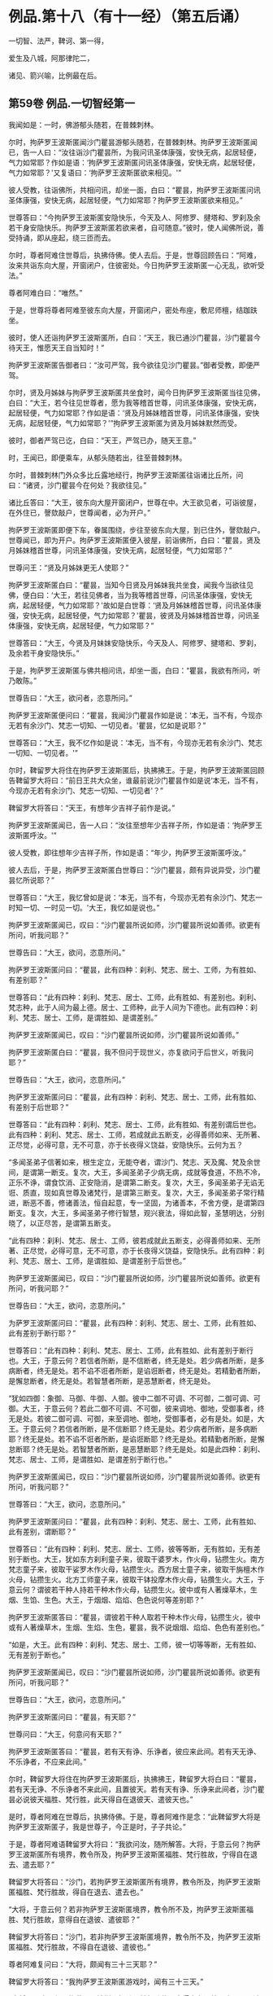 #+OPTIONS: toc:nil num:nil
*  例品.第十八（有十一经）（第五后诵）

一切智、法严，鞞诃、第一得，

爱生及八城，阿那律陀二，

诸见、箭兴喻，比例最在后。

#+TOC: headlines 2

**  第59卷 例品.一切智经第一
我闻如是：一时，佛游郁头随若，在普棘刺林。

尔时，拘萨罗王波斯匿闻沙门瞿昙游郁头随若，在普棘刺林。拘萨罗王波斯匿闻已，告一人曰：“汝往诣沙门瞿昙所，为我问讯圣体康强，安快无病，起居轻便，气力如常耶？作如是语：‘拘萨罗王波斯匿问讯圣体康强，安快无病，起居轻便，气力如常耶？'又复语曰：‘拘萨罗王波斯匿欲来相见。'”

彼人受教，往诣佛所，共相问讯，却坐一面，白曰：“瞿昙，拘萨罗王波斯匿问讯圣体康强，安快无病，起居轻便，气力如常耶？拘萨罗王波斯匿欲来相见。”

世尊答曰：“今拘萨罗王波斯匿安隐快乐，今天及人、阿修罗、揵塔和、罗刹及余若干身安隐快乐。拘萨罗王波斯匿若欲来者，自可随意。”彼时，使人闻佛所说，善受持诵，即从座起，绕三匝而去。

尔时，尊者阿难住世尊后，执拂侍佛。使人去后。于是，世尊回顾告曰：“阿难，汝来共诣东向大屋，开窗闭户，住彼密处。今日拘萨罗王波斯匿一心无乱，欲听受法。”

尊者阿难白曰：“唯然。”

于是，世尊将尊者阿难至彼东向大屋，开窗闭户，密处布座，敷尼师檀，结跏趺坐。

彼时，使人还诣拘萨罗王波斯匿所，白曰：“天王，我已通沙门瞿昙，沙门瞿昙今待天王，惟愿天王自当知时！”

拘萨罗王波斯匿告御者曰：“汝可严驾，我今欲往见沙门瞿昙。”御者受教，即便严驾。

尔时，贤及月姊妹与拘萨罗王波斯匿共坐食时，闻今日拘萨罗王波斯匿当往见佛，白曰：“大王，若今往见世尊者，愿为我等稽首世尊，问讯圣体康强，安快无病，起居轻便，气力如常耶？作如是语：‘贤及月姊妹稽首世尊，问讯圣体康强，安快无病，起居轻便，气力如常耶？'”拘萨罗王波斯匿为贤及月姊妹默然而受。

彼时，御者严驾已讫，白曰：“天王，严驾已办，随天王意。”

时，王闻已，即便乘车，从郁头随若出，往至普棘刺林。

尔时，普棘刺林门外众多比丘露地经行，拘萨罗王波斯匿往诣诸比丘所，问曰：“诸贤，沙门瞿昙今在何处？我欲往见。”

诸比丘答曰：“大王，彼东向大屋开窗闭户，世尊在中。大王欲见者，可诣彼屋，在外住已，謦欬敲户，世尊闻者，必为开户。”

拘萨罗王波斯匿即便下车，眷属围绕，步往至彼东向大屋，到已住外，謦欬敲户。世尊闻已，即为开户。拘萨罗王波斯匿便入彼屋，前诣佛所，白曰：“瞿昙，贤及月姊妹稽首世尊，问讯圣体康强，安快无病，起居轻便，气力如常耶？”

世尊问王：“贤及月姊妹更无人使耶？”

拘萨罗王波斯匿白曰：“瞿昙，当知今日贤及月姊妹我共坐食，闻我今当欲往见佛，便白曰：‘大王，若往见佛者，当为我等稽首世尊，问讯圣体康强，安快无病，起居轻便，气力如常耶？'故如是白世尊：‘贤及月姊妹稽首世尊，问讯圣体康强，安快无病，起居轻便，气力如常耶？'瞿昙，彼贤及月姊妹稽首世尊，问讯圣体康强，安快无病，起居轻便，气力如常耶？”

世尊答曰：“大王，今贤及月妹妹安隐快乐，今天及人、阿修罗、揵塔和、罗刹，及余若干身安隐快乐。”

于是，拘萨罗王波斯匿与佛共相问讯，却坐一面，白曰：“瞿昙，我欲有所问，听乃敢陈。”

世尊告曰：“大王，欲问者，恣意所问。”

拘萨罗王波斯匿便问曰：“瞿昙，我闻沙门瞿昙作如是说：‘本无，当不有，今现亦无若有余沙门、梵志一切知、一切见者。'瞿昙，忆如是说耶？”

世尊答曰：“大王，我不忆作如是说：‘本无，当不有，今现亦无若有余沙门、梵志一切知、一切见者。'”

尔时，鞞留罗大将住在拘萨罗王波斯匿后，执拂拂王。于是，拘萨罗王波斯匿回顾告鞞留罗大将曰：“前日王共大众坐，谁最前说沙门瞿昙作如是说‘本无，当不有，今现亦无若有余沙门、梵志一切知、一切见者'？”

鞞留罗大将答曰：“天王，有想年少吉祥子前作是说。”

拘萨罗王波斯匿闻已，告一人曰：“汝往至想年少吉祥子所，作如是语：‘拘萨罗王波斯匿呼汝。'”

彼人受教，即往想年少吉祥子所，作如是语：“年少，拘萨罗王波斯匿呼汝。”

彼人去后，于是，拘萨罗王波斯匿白世尊曰：“沙门瞿昙，颇有异说异受，沙门瞿昙忆所说耶？”

世尊答曰：“大王，我忆曾如是说：‘本无，当不有，今现亦无若有余沙门、梵志一时知一切、一时见一切。'大王，我忆如是说也。”

拘萨罗王波斯匿闻已，叹曰：“沙门瞿昙所说如师，沙门瞿昙所说如善师。欲更有所问，听我问耶？”

世尊告曰：“大王，欲问，恣意所问。”

拘萨罗王波斯匿问曰：“瞿昙，此有四种：刹利、梵志、居士、工师，为有胜如、有差别耶？”

世尊答曰：“此有四种：刹利、梵志、居士、工师，此有胜如、有差别也。刹利、梵志种，此于人间为最上德。居士、工师种，此于人间为下德也。此有四种：刹利、梵志、居士、工师，是谓胜如、是谓差别。”

拘萨罗王波斯匿闻已，叹曰：“沙门瞿昙所说如师，沙门瞿昙所说如善师。”

拘萨罗王波斯匿白曰：“瞿昙，我不但问于现世义，亦复欲问于后世义，听我问耶？”

世尊告曰：“大王，欲问，恣意所问。”

拘萨罗王波斯匿问曰：“瞿昙，此有四种：刹利、梵志、居士、工师，此有胜如、有差别于后世耶？”

世尊答曰：“此有四种：刹利、梵志、居士、工师，此有胜如、有差别谓后世也。此有四种：刹利、梵志、居士、工师，若成就此五断支，必得善师如来、无所著、正尽觉，必得可意，无不可意，亦于长夜得义饶益，安隐快乐。云何为五？

“多闻圣弟子信著如来，根生定立，无能夺者，谓沙门、梵志、天及魔、梵及余世间，是谓第一断支。复次，大王，多闻圣弟子少病无病，成就等食道，不热不冷，正乐不诤，谓食饮消、正安隐消，是谓第二断支。复次，大王，多闻圣弟子无谄无诳、质直，现如真世尊及诸梵行，是谓第三断支。复次，大王，多闻圣弟子常行精进，断恶不善，修诸善法，恒自起意，专一坚固，为诸善本，不舍方便，是谓第四断支。复次，大王，多闻圣弟子修行智慧，观兴衰法，得如此智，圣慧明达，分别晓了，以正尽苦，是谓第五断支。

“此有四种：刹利、梵志、居士、工师，彼若成就此五断支，必得善师如来、无所著、正尽觉，必得可意，无不可意，亦于长夜得义饶益，安隐快乐。此有四种：刹利、梵志、居士、工师，是谓胜如、是谓差别于后世也。”

拘萨罗王波斯匿闻已，叹曰：“沙门瞿昙所说如师，沙门瞿昙所说如善师。欲更有所问，听我问耶？”

世尊告曰：“大王，欲问，恣意所问。”

为萨罗王波斯匿问曰：“瞿昙，此有四种：刹利、梵志、居士、工师，此有胜如、此有差别于断行耶？”

世尊答曰：“此有四种：刹利、梵志、居士、工师，此有胜如、此有差别于断行也。大王，于意云何？若信者所断，是不信断者，终无是处。若少病者所断，是多病断者，终无是处。若不谄不诳者所断，是谄诳断者，终无是处。若精勤者所断，是懈怠断者，终无是处。若智慧者所断，是恶慧断者，终无是处。

“犹如四御：象御、马御、牛御、人御。彼中二御不可调、不可御，二御可调、可御。大王，于意云何？若此二御不可调、不可御，彼来调地、御地，受御事者，终无是处。若彼二御可调、可御，来至调地、御地，受御事者，必有是处。如是，大王。于意云何？若信者所断，是不信断耶？终无是处。若少病者所断，是多病断耶？终无是处。若不谄不诳者所断，是谄诳断耶？终无是处。若精勤者所断，是懈怠断耶？终无是处。若智慧者所断，是恶慧断耶？终无是处。如是此四种：刹利、梵志、居士、工师，是谓胜如、是谓差别于断行也。”

拘萨罗王波斯匿闻已，叹曰：“沙门瞿昙所说如师，沙门瞿昙所说如善师。欲更有所问，听我问耶？”

世尊答曰：“大王，欲问，恣意所问。”

拘萨罗王波斯匿问曰：“瞿昙，此有四种：刹利、梵志、居士、工师，此有胜如、此有差别，谓断耶？”

世尊答曰：“此有四种：刹利、梵志、居士、工师，彼等等断，无有胜如，无有差别于断也。大王，犹如东方刹利童子来，彼取干婆罗木，作火母，钻攒生火。南方梵志童子来，彼取干娑罗木作火母，钻攒生火。西方居士童子来，彼取干旃檀木作火母，钻攒生火。北方工师童子来，彼取干钵投摩木作火母，钻攢生火。大王，于意云何？谓彼若干种人持若干种木作火母，钻攒生火。彼中或有人著燥草木，生烟、生馅、生色。大王，于烟烟、焰焰、色色说何等差别耶？”

拘萨罗王波斯匿答曰：“瞿昙，谓彼若干种人取若干种木作火母，钻攒生火，彼中或有人著燥草木，生烟、生焰、生色，瞿昙，我不说烟烟、焰焰、色色有差别也。”

“如是，大王。此有四种：刹利、梵志、居士、工师，彼一切等等断，无有胜如、无有差别于断也。”

拘萨罗王波斯匿闻已，叹曰：“沙门瞿昙所说如师，沙门瞿昙所说如善师。欲更有所问，听我问耶？”

世尊告曰：“大王，欲问，恣意所问。”

拘萨罗王波斯匿问曰：“瞿昙，有天耶？”

世尊问曰：“大王，何意问有天耶？”

拘萨罗王波斯匿答曰：“瞿昙，若有天有诤、乐诤者，彼应来此间。若有天无诤、不乐诤者，不应来此间。”

尔时，鞞留罗大将住在拘萨罗王波斯匿后，执拂拂王，鞞留罗大将白曰：“瞿昙，若有天无诤、不乐诤者不来此间，且置彼天。若有天有诤、乐诤来此间者，沙门瞿昙必说彼天福胜、梵行胜，此天得自在退彼天、遣彼天也。”

是时，尊者阿难在世尊后，执拂侍佛。于是，尊者阿难作是念：“此鞞留罗大将是拘萨罗王波斯匿子，我是世尊子，今正是时，子子共论。”

于是，尊者阿难语鞞留罗大将曰：“我欲问汝，随所解答。大将，于意云何？拘萨罗王波斯匿所有境界，教令所及，拘萨罗王波斯匿福胜、梵行胜故，宁得自在退去、遣去耶？”

鞞留罗大将答曰：“沙门，若拘萨罗王波斯匿所有境界，教令所及，拘萨罗王波斯匿福胜、梵行胜故，得自在退去、遣去也。”

“大将，于意云何？若非拘萨罗王波斯匿境界，教令所不及，拘萨罗王波斯匿福胜、梵行胜故，意得自在退彼、遣彼耶？”

鞞留罗大将答曰：“沙门，若非拘萨罗王波斯匿境界，教令所不及，拘萨罗王波斯匿福胜、梵行胜故，不得自在退彼、遣彼也。”

尊者阿难复问曰：“大将，颇闻有三十三天耶？”

鞞留罗大将答曰：“我拘萨罗王波斯匿游戏时，闻有三十三天。”

“大将，于意云何？拘萨罗王波斯匿福胜、梵行胜故，宁得自在退彼三十三天，遣彼三十三天耶？”

鞞留罗大将答曰：“沙门，拘萨罗王波斯匿尚不能得见三十三天，况复退遣耶？退遣彼三十三天者，终无是处。”

“如是，大将，若有天无诤、不乐诤不来此间者，此天福胜、梵行胜。若有此天诤、乐诤来此间者，此天于彼天尚不能得见，况复退遣耶？若退遣彼者，终无是处。”

于是，拘萨罗王波斯匿问曰：“瞿昙，此沙门名何等耶？”

世尊答曰：“大王，此比丘名阿难，是我侍者。”

拘萨罗王波斯匿闻已，叹曰：“阿难所说如师，阿难所说如善师。欲更有所问，听我问耶？”

世尊告曰：“大王，欲问，恣意所问。”

拘萨罗王波斯匿问曰：“瞿昙，颇有梵耶？”

世尊问曰：“大王，何意问有梵耶？大王，若我施设有梵，彼梵清净。”

世尊与拘萨罗王波斯匿于其中间论此事时，彼使人将想年少吉祥子来还，诣拘萨罗王波斯匿所，白曰：“天王，想年少吉祥子已来在此。”

拘萨罗王波斯匿闻已，问想年少吉祥子曰：“前日王共大众会坐，谁最前说沙门瞿昙如是说‘本无，当不有，今现亦无若有余沙门、梵志一切知、一切见'耶？”

想年少吉祥子答曰：“天王，鞞留罗大将前说也。”

鞞留罗大将闻已，白曰：“天王，此想年少吉祥子前说也。”

如是彼二人更互共诤此论，于其中间彼御者即便严驾，至拘萨罗王波斯匿所，白曰：“天王，严驾已至，天王当知时。”

拘萨罗王波斯匿闻已，白世尊曰：“我问瞿昙一切知事，沙门瞿昙答我一切知事。我问沙门瞿昙四种清净，沙门瞿昙答我四种清净。我问沙门瞿昙所得，沙门瞿昙答我所得。我问沙门瞿昙有梵，沙门瞿昙答我有梵。若我更问余事者，沙门瞿昙必答我余事。瞿昙，我今多事，欲还请辞。”

世尊答曰：“大王，自当知时。”

拘萨罗王波斯匿闻世尊所说，善受持诵，即从座起，绕世尊三匝而去。

佛说如是，拘萨罗王波斯匿、尊者阿难及一切大众闻佛所说，欢喜奉行。

--------------

** 第59卷 例品.法庄严经第二

我闻如是：一时，佛游释中，在释家都邑，名弥娄离。

尔时，拘萨罗王波斯匿与长作共俱有所为故，出诣邑名城。拘萨罗王波斯匿至彼园观，见诸树下寂无音声，远离，无恶，无有人民，随顺宴坐，见已，忆念世尊。拘萨罗王波斯匿告曰：“长作，今此树下寂无音声，远离，无恶，无有人民，随顺宴坐，此处我数往见佛。长作，世尊今在何处？我欲往见。”

长作答曰：“天王，我闻世尊游释中，在释家都邑，名弥娄离。”

拘萨罗王波斯匿复问曰：“长作，释家都邑名弥娄离，去此几许？”

长作答曰：“天王，去此三拘娄舍。”

拘萨罗王波斯匿告曰：“长作，可敕严驾，我欲诣佛。”

长作受教，即敕严驾，白曰：“天王，严驾已讫，随天王意。”拘萨罗王波斯匿即升乘出城外，往至释家都邑，名弥娄离。

尔时，弥娄离门外众多比丘露地经行，拘萨罗王波斯匿往诣诸比丘所，问曰：“诸尊，世尊今在何处昼行？”

众多比丘答曰：“大王，彼东向大屋，开窗闭户，世尊今在彼中昼行。大王，欲见便往诣彼，到已住外，謦欬敲户。世尊闻者，必为开户。”

拘萨罗王波斯匿即便下车。若有王刹利顶来而得入处，教令大地，有五仪饰：剑、盖、华鬘及珠柄拂、严饰之屣。彼尽脱已，授与长作。长作念曰：“天王今者必当独入，我等应共住此待耳！”

于是，拘萨罗王波斯匿眷属围绕，步往至彼东向大屋，到已住外，譬欬敲户。世尊闻已，即为开户。拘萨罗王波斯匿便入彼屋，前至佛所，稽首礼足，再三自称姓名：“我是拘萨罗王波斯匿，我是拘萨罗王波斯匿。”

世尊答曰：“如是，大王，汝是拘萨罗王波斯匿，汝是拘萨罗王波斯匿。”拘萨罗王波斯匿再三自称姓名已，稽首佛足，却坐一面。

世尊问曰：“大王，见我有何等义，而自下意稽首礼足，供养承事耶？”

拘萨罗王波斯匿答曰：“世尊，我于佛而有法静，因此故，我作是念：‘如来、无所著、正尽觉所说法善，世尊弟子众善趣向也。'世尊，我坐都坐时，见母共子诤，子共母诤，父子、兄弟、姊妹、亲属展转共诤。彼斗诤时，母说子恶，子说母恶，父子、兄弟、姊妹、亲属更相说恶，况复他人！我见世尊弟子诸比丘众从世尊行梵行，或有比丘少多起诤，舍戒罢道，不说佛恶，不说诸法恶，不说众恶，但自责数：‘我为恶，我为无德。所以者何？以我不能从世尊自尽形寿修行梵行。'是谓我于佛而有法静，因此故，我作是念：‘如来、无所著、正尽觉所说法善，世尊弟子众善趣向也。'

“复次，世尊，我见一沙门梵志，或九月或十月，少多学行梵行，舍随本服，复为欲所染，染欲著欲，为欲所缚，骄傲受入，不见灾患，不见出要而乐行欲。世尊，我见世尊弟子诸比丘众自尽形寿修行梵行，乃至亿数，我于此外，不见如是清净梵行如世尊家。是谓我于佛而有法静，因此故，我作是念：‘如来、无所著、正尽觉所说法善，世尊弟子众善趣向也。'

“复次，世尊，我见一沙门梵志羸瘦憔悴，形色极恶，身生白疱，人不喜见。我作是念：‘此诸尊何以羸瘦憔悴，形色极恶，身生白疱，人不喜见？此诸尊必不乐行梵行，或身有患，或屏处作恶，以是故诸尊羸瘦憔悴，形色极恶，身生白疱，人不喜见。'我往问彼：‘诸尊何故羸瘦憔悴，形色极恶，身生白疱，人不喜见？诸尊不乐行梵行耶？为身有患耶？为屏处作恶耶？是故诸尊羸瘦憔悴，形色极恶，身生白疱，人不喜见。'彼答我曰：‘大王，是白病。大王，是白病。'

“世尊，我见世尊弟子诸比丘众乐行端正，面色悦泽，形体净洁，无为无求，护他妻食如鹿，自尽形寿修行梵行。我见已，作是念：‘此诸尊何故乐行端正，面色悦泽，形体净洁，无为无求，护他妻食如鹿，自尽形寿修行梵行？此诸尊或得离欲，或得增上心，现法乐居，易不难得，是故此诸尊乐行端正，面色悦泽，形体净洁，无为无求，护他妻食如鹿，自尽形寿修行梵行。若行欲乐行端正者，我应乐行端正。何以故？我得五欲功德，易不难得。若此诸尊得离欲，得增上心，于现法乐居，易不难得，是故此诸尊乐行端正，面色悦泽，形体净洁，无为无求，护他妻食如鹿，自尽形寿修行梵行。'是谓我于佛而有法静，因此故，我作是念：‘如来、无所著、正尽觉所说法善，世尊弟子众善趣向也。'

“复次，世尊，我见一沙门梵志聪明智慧，自称聪明智慧，博闻决定，谙识诸经，制伏强敌，谈论觉了，名德流布，一切世间无不闻知，所游至处坏诸见宗，辄自立论，而作是说：‘我等往至沙门瞿昙所，问如是如是事。若能答者，当难诘彼；若不能答，亦难诘已，舍之而去。'彼闻世尊游某村邑，往至佛所，尚不敢问于世尊事，况复欲难诘耶？是谓我于佛而有法静，因此故，我作是念：‘如来、无所著、正尽觉所说法善，世尊弟子众善趣向也。'

“复次，世尊，我见一沙门梵志聪明智慧，自称聪明智慧，博闻决定，谙识诸经，制伏强敌，谈论觉了，名德流布，一切世间无不闻知，所游至处坏诸见宗，辄自立论，而作是说：‘我等往至沙门瞿昙所，问如是如是事。若能答者，当难诘彼；若不能答，亦难诘已，舍之而去。'彼闻世尊游某村邑，往至佛所，问世尊事，世尊为答。彼闻答已，便得欢喜，稽首佛足，绕三匝而去。是谓我于佛而有法静，因此故，我作是念：‘如来、无所著、正尽觉所说法善，世尊弟子众善趣向也。'

“复次，世尊，我见一沙门梵志聪明智慧，自称聪明智慧，博闻决定，谙识诸经，制伏强敌，谈论觉了，名德流布，一切世间无不闻知，所游至处坏诸见宗，辄自立论，而作是说：‘我等往至沙门瞿昙所，问如是如是事。若能答者，当难诘彼；苦不能答，亦难诘已，舍之而去。'彼闻世尊游某村邑，往至佛所，问世尊事，世尊为答。彼闻答已，便得欢喜，即自归佛、法及比丘众，世尊受彼为优婆塞，终身自归，乃至命尽。是谓我于佛而有法静，因此故，我作是念：‘如来、无所著、正尽觉所说法善，世尊弟子众善趣向也。'

“复次，世尊，我见一沙门梵志聪明智慧，自称聪明智慧，博闻决定，谙识诸经，制伏强敌，谈论觉了，名德流布，一切世间无不闻知，所游至处坏诸见宗，辄自立论，而作是说：‘我等往至沙门瞿昙所，问如是如是事。若能答者，当难诘彼；若不能答，亦难诘已，舍之而去。'彼闻世尊游某村邑，往至佛所，问世尊事，世尊为答。彼闻答已，便得欢喜，即从世尊求出家学，而受具足，得比丘法。佛便度彼而授具足，得比丘法。

“若彼诸尊出家学道而受具足，得比丘法已，独住远离，心无放逸，修行精勤。彼独住远离，心无放逸，修行精勤已，若族姓子所为，剃除须发，著袈娑衣，至信、舍家、无家、学道者，唯无上梵行讫，于现法中自知、自觉、自作证成就游：生已尽，梵行已立，所作已办，不更受有，知如真。若彼诸尊知法已，乃至得阿罗诃。得阿罗诃已，便作是念：‘诸贤，我本几了几失。所以者何？我本非沙门称沙门，非梵行称梵行，非阿罗诃称阿罗诃；我等今是沙门，是梵行，是阿罗诃。'是谓我于佛而有法静，因此故，我作是念：‘如来、无所著、正尽觉所说法善，世尊弟子众善趣向也。'

“复次，世尊，我自若居国，无过者令杀，有过者令杀，然在都坐，我故不得作如是说：‘卿等并住，无人问卿事，人问我事；卿等不能断此事，我能断此事。'于其中间竞论余事，不待前论讫。我数见世尊大众围绕说法，彼中一人鼾眠作声，有人语彼：‘君莫鼾眠作声！君不用闻世尊说法如甘露耶？'彼人闻已，即便默然。我作是念：‘如来、无所著、正尽觉、众调御士，甚奇！甚特！所以者何？以无刀杖，皆自如法，安隐快乐。'是谓我于佛而有法静，因此故，我作是念：‘如来、无所著、正尽觉所说法善，世尊弟子众善趣向也。'

“复次，世尊，我于仙余及宿旧二臣出钱财赐，亦常称誉，彼命由我，然不能令彼仙余及宿旧二臣下意恭敬、尊重、供养、奉事于我，如为世尊下意恭敬、尊重、供养、奉事也。是谓我于佛而有法静，因此故，我作是念：‘如来、无所著、正尽觉所说法善，世尊弟子众善趣向也。'

“复次，世尊，我昔出征，宿一小屋中，欲试仙余、宿旧二臣，知彼头向何处眠耶？为向我？为向世尊？于是，仙余、宿旧二臣则于初夜结跏趺坐，默然宴坐，至中夜闻世尊在某方处，便以头向彼，以足向我。我见已，作是念：‘此仙余及宿旧二臣不在现胜事，是故彼不下意恭敬、尊重、供养、奉事于我，如为世尊下意恭敬、尊重、供养、奉事也。'是谓我于佛而有法静，因此故，我作是念：‘如来、无所著、正尽觉所说法善，世尊弟子众善趣向也。'

“复次，世尊，我亦国王，世尊亦法王；我亦刹利，世尊亦刹利；我亦拘萨罗，世尊亦拘萨罗；我年八十，世尊亦八十。世尊以此事故，我堪耐为世尊尽形寿，下意恭敬、尊重、供养、奉事。世尊，我今多事，欲还请辞。”

世尊告曰：“大王，自当知时。”于是，拘萨罗王波斯匿闻佛所说，善受持诵，即从座起，稽首佛足，绕三匝而去。

尔时，尊者阿难住世尊后，执拂侍佛。于是，世尊回顾告曰：“阿难，若有比丘依弥娄离林住者，令彼一切集在讲堂。”

于是，尊者阿难受佛教已，若诸此丘依弥娄离林住者，令彼一切集在讲堂。还诣佛所，白曰：“世尊，若有比丘依弥娄离林住者，彼一切已集讲堂，惟愿世尊自当知时！”

于是，世尊将尊者阿难往至讲堂比丘众前，敷座而坐，告曰：“比丘，今拘萨罗王波斯匿在我前说此法庄严经已，即从座起，稽首我足，饶三匝而去。比丘，汝等当受持此法庄严经，善诵善习。所以者何？比丘，此法庄严经，如义如法，为梵行本，趣智趣觉，趣至涅槃。若族姓子至信、舍家、无家、学道者，亦当受持，当诵当习此法庄严经。”

佛说如是，彼诸比丘闻佛所说，欢喜奉行。

--------------

** 第59卷 例品.鞞诃提经第三

我闻如是：一时，佛游舍卫国，在胜林给孤独园。

尔时，尊者阿难住舍卫国，于东园鹿子母堂为小事故，彼时尊者阿难将一比丘从舍卫出，往至东园鹿子母堂。所为事讫，将彼比丘还，往至胜林给孤独园。

尔时，拘萨罗王波斯匿乘一奔陀利象，与尸利阿荼大臣俱出舍卫国。尊者阿难遥见拘萨罗王波斯匿来已，问伴比丘：“彼是拘萨罗王波斯匿耶？”

答日：“是也。”

尊者阿难便下道避至一树下。

拘萨罗王波斯匿遥见尊者阿难在于树间，问曰：“尸利阿荼，彼是沙门阿难耶？”

尸利阿荼答曰：“是也。”

拘萨罗王波斯匿告尸利阿荼大臣曰：“汝御此象，令至沙门阿难所。”尸利阿荼受王教已，即御此象，令至尊者阿难所。

于是，拘萨罗王波斯匿问曰：“阿难，从何处来？欲至何处？”

尊者阿难答曰：“大王，我从东园鹿子母堂来，欲至胜林给孤独园。”

拘萨罗王波斯匿语曰：“阿难，若于胜林无急事者，可共往至阿夷罗婆提河。”为慈悯故，尊者阿难为拘萨罗王波斯匿默然而受。

于是，拘萨罗王波斯匿令尊者阿难在前，共至阿夷罗婆提河；到已下乘，取彼象鞯，四叠敷地，请尊者阿难：“阿难，可坐此座。”

尊者阿难答曰：“止！止！大王，但心静足。”

拘萨罗王波斯匿再三请尊者阿难：“阿难，可坐此座。”

尊者阿难亦再三语：“止！止！大王，但心静足，我自有尼师檀，我今当坐。”于是，尊者阿难敷尼师檀，结跏趺坐。

拘萨罗王波斯匿与尊者阿难共相问讯，却坐一面，语曰：“阿难，欲有所问，听我问耶？”

尊者阿难答曰：“大王，欲问便问，我闻已当思。”

拘萨罗王波斯匿问曰：“阿难，如来颇行如是身行，谓此身行为沙门、梵志所憎恶耶？”

尊者阿难答曰：“大王，如来不行如是身行，谓此身行为沙门、梵志聪明智慧及余世间所憎恶也。”

拘萨罗王波斯匿闻已，叹曰：“善哉！善哉！阿难，我所不及。若聪明智慧及余世间者，而阿难及之。阿难，若有不善相悉而毁訾称誉者，我等不见彼真实也。阿难，若有善相悉而毁訾称誉者，我见彼真实也。阿难，如来颇行如是身行，谓此身行为沙门、梵志聪明智慧及余世间所憎恶耶？”

尊者阿难答曰：“大王，如来终不行如是身行，谓此身行为沙门、梵志聪明智慧及余世间所憎恶也。”

拘萨罗王波斯匿问曰：“阿难，云何为身行耶？”

尊者阿难答曰：“大王，不善身行也。”

拘萨罗王波斯匿问曰：“阿难，云何不善身行耶？”

尊者阿难答曰：“大王，谓身行有罪。”

拘萨罗王波斯匿问曰：“阿难，云何身行有罪耶？”

尊者阿难答曰：“大王，谓行身行，智者所憎恶。”

拘萨罗王波斯匿问曰：“阿难，云何智者所憎恶耶？”

尊者阿难答曰：“大王，谓行身行，自害、害彼、俱害，灭智慧、恶相助，不得涅槃，不趣智，不趣觉，不趣涅槃。彼可行法不知如真，不可行法亦不知如真。可行法不知如真，不可行法亦不知如真已，可受法不知如真，不可受法亦不知如真。可受法不知如真，不可受法亦不知如真已，可断法不知如真，不可断法亦不知如真。可断法不知如真，不可断法亦不知如真已，可成就法不知如真，不可成就法亦不知如真。可成就法不知如真，不可成就法亦不知如真已，可行法便不行，不可行法而行。可行法便不行，不可行法而行已，可受法便不受，不可受法而受。可受法便不受，不可受法而受已，可断法便不断，不可断法而断。可断法便不断，不可断法而断已，可成就法便不成就，不可成就法而成就。可成就法便不成就，不可成就法而成就已，不善法转增，善法转减，是故如来终不行此法。”

拘萨罗王波斯匿问曰：“阿难，如来何故终不行此法耶？”

尊者阿难答曰：“大王，离欲、欲已尽，离恚、恚已尽，离痴、痴已尽，如来断一切不善之法，成就一切善法。教师、妙师、善顺师，将御、顺御，善语、妙语、善顺语，是故如来终不行此法。”

拘萨罗王波斯匿叹曰：“善哉！善哉！阿难，如来不可行法终不行。所以者何？以如来、无所著、正尽觉故。阿难，汝彼师弟子，学道欲得无上安隐涅槃，汝尚不行此法，况复如来行此法耶？”

拘萨罗王波斯匿问曰：“阿难，如来颇行如是身行，谓此身行不为沙门、梵志聪明智慧及余世间所憎恶耶？”

尊者阿难答曰：“大王，如来必行如是身行，谓此身行不为沙门、梵志聪明智慧及余世间所憎恶也。”

拘萨罗王波斯匿问曰：“阿难，云何为身行耶？”

尊者阿难答曰：“大王，谓善身行也。”

拘萨罗王波斯匿问曰：“阿难，云何善身行耶？”

尊者阿难答曰：“大王，谓身行无罪。”

拘萨罗王波斯匿问曰：“阿难，云何身行无罪耶？”

尊者阿难答曰：“大王，谓行身行，智者所不憎恶。”

拘萨罗王波斯匿问曰：“阿难，云何智者所不憎恶？”

尊者阿难答曰：“大王，谓行身行，不自害、不害彼、不俱害，觉慧、不恶相助，得涅槃，趣智趣觉，趣至涅槃。彼可行法知如真，不可行法亦知如真。可行法知如真，不可行法亦知如真已，可受法知如真，不可受法亦知如真。可受法知如真，不可受法亦知如真已，可断法知如真，不可断法亦知如真。可断法知如真，不可断法亦知如真已，可成就法知如真，不可成就法亦知如真。可成就法知如真，不可成就法亦知如真已，可行法而行，不可行法便不行。可行法而行，不可行法便不行已，可受法而受，不可受法便不受。可受法而受，不可受法便不受已，可断法而断，不可断法便不断。可断法而断，不可断法便不断已，可成就法而成就，不可成就法便不成就。可成就法而成就，不可成就法便不成就已，不善法转减，善法转增，是故如来必行此法。”

拘萨罗王波斯匿问曰：“阿难，如来何故必行此法耶？”

尊者阿难答曰：“大王，离欲、欲已尽，离恚、恚已尽，离痴、痴已尽，如来成就一切善法，断一切不善之法。教师、妙师、善顺师，将御、顺御，善语、妙语、善顺语，是故如来必行此法。”

拘萨罗王波斯匿叹曰：“善哉！善哉！阿难，如来可行法必行。所以者何？以如来、无所著、正尽觉故。阿难，汝彼师弟子，学道欲得无上安隐涅槃，汝尚行此法，况复如来不行此法耶？阿难善说，我今欢喜。阿难快说，我极欢喜。若村输租阿难法应受者，我村输租为法布施。阿难，若象、马、牛、羊阿难法应受者，我象、马、牛、羊为法布施。阿难，若妇女及童女阿难法应受者，我妇女及童女为法布施。阿难，若生色宝阿难法应受者，我生色宝为法布施。阿难，如此之事阿难皆不应受。我拘萨罗家有一衣，名鞞诃提，彼第一，王以伞柄孔中盛送来为信。阿难，若拘萨罗家有劫贝诸衣者，此鞞诃提于诸衣中最为第一。所以者何？此鞞诃提衣长十六肘，广八肘，我此鞞诃提衣，今为法故布施阿难。阿难，当作三衣，持令彼拘萨罗家长夜增益得福。”

尊者阿难答曰：“止！止！大王，但心静足，自有三衣，谓我所受。”

拘萨罗王波斯匿白曰：“阿难，听我说喻，慧者闻喻则解其义。犹如大雨时，此阿夷罗婆提河水满，两岸溢则流出，阿难见耶？”

尊者阿难答曰：“见也。”

拘萨罗王波斯匿白曰：“如是，阿难，若有三衣，当与比丘、比丘尼，渐学舍罗、舍罗磨尼离。阿难，以此鞞诃提作三衣受持，令彼拘萨罗家长夜得增益福。”尊者阿难为拘萨罗王波斯匿默然而受。

于是，拘萨罗王波斯匿知尊者阿难默然受已，鞞诃提衣为法布施尊者阿难，即从座起，绕三匝而去。

去后不久，尊者阿难持鞞诃提衣往诣佛所，稽首佛足，却住一面，白曰：“世尊，此鞞诃提衣，今日拘萨罗王波斯匿为法布施我，愿世尊以两足著鞞诃提衣上，令拘萨罗家长夜得增益福。”

于是，世尊以两足著鞞诃提衣上，告曰：“阿难，若汝与拘萨罗王波斯匿所共论者，今悉向我而广说之。”

于是，尊者阿难与拘萨罗王波斯匿所共论者，尽向佛说，叉手白曰：“我如是说，不诬谤世尊耶？真说如法，说法次法，不于如法有过失耶？”

世尊答曰：“汝如是说，不诬谤我，真说如法，说法次法，亦不于如法有过失也。阿难，若拘萨罗王波斯匿以此义、以此句、以此文来问我者，我亦为拘萨罗王波斯匿以此义、以此句、以此文答彼也。阿难，此义如汝所说，汝当如是受持。所以者何？此说即是其义。”

佛说如是，尊者阿难及诸比丘闻佛所说，欢喜奉行。

--------------

** 第59卷 例品.第一得经第四

我闻如是：一时，佛游舍卫国，在胜林给孤独园。

尔时，世尊告诸比丘：“若拘萨罗王波斯匿所有境界，教令所及，彼中拘萨罗王波斯匿最为第一。拘萨罗王波斯匿者，变易有异，多闻圣弟子如是观则厌彼，厌彼已，尚不欲第一，况复下贱？所谓日月境界，光明所照，所照诸方，谓千世界，此千世界，有千日、千月、千弗于逮洲、千阎浮洲、千拘陀尼洲、千郁单越洲、千须弥山、千四大王天、千四天王子、千三十三天、千释天因陀罗、千焰摩天、千须焰摩天子，千兜率哆天、千兜率哆天子，千化乐天、千善化乐天子，千他化乐天、千自在天子，千梵世界及千别梵。彼中有一梵大梵，富佑作化尊，造众生父，已有当有。彼大梵者，变易有异，多闻圣弟子如是观则厌彼，厌彼已，尚不欲第一，况复下贱？后时此世败坏，此世败坏时，众生生晃昱天中。彼中有色乘意生，具足一切，支节不减，诸根不坏，以喜为食，形色清净，自身光照，飞乘虚空，住彼久远。晃昱天者，变易有异，多闻圣弟子如是观则厌彼，厌彼已，尚不欲第一，况复下贱？

“复次，有四想，有比丘想小、想大、想无量、想无所有。众生如是乐想意解者，变易有异，多闻圣弟子如是观则厌彼，厌彼已，尚不欲第一，况复下贱？

“复次，有八除处。云何为八？比丘，内有色想，外观色，少善色恶色，彼色除已知、除已见，作如是想，是谓第一除处。

“复次，比丘，内有色想，外观色，无量善色恶色，彼色除已知、除已见，作如是想，是谓第二除处。复次，比丘，内无色想，外观色，少善色恶色，彼色除已知、除已见，作如是想，是谓第三除处。

“复次，比丘，内无色想，外观色，无量善色恶色，彼色除已知、除已见，作如是想，是谓第四除处。

“复次，比丘，内无色想，外观色，青青色，青见青光，犹如青水华，青青色，青见青光；犹如成就波罗柰衣，熟捣磨碾，光色悦泽，青青色，青见青光。如是，比丘，内无色想，外观色，青青色，青见青光，无量无量，净意润意，乐不憎恶，彼色除已知、除已见、作如是想，是谓第五除处。

“复次、比丘，内无色想，外观色，黄黄色，黄见黄光，犹如频头歌罗华，黄黄色，黄见黄光；犹如成就波罗柰衣，熟捣磨碾，光色悦泽，黄黄色，黄见黄光。如是，比丘，内无色想，外观色，黄黄色，黄见黄光，无量无量，净意润意，乐不憎恶，彼色除已知、除已见，作如是想，是谓第六除处。

“复次，比丘，内无色想，外观色，赤赤色，赤见赤光，犹如加尼歌罗华，赤赤色，赤见赤光；犹如成就波罗柰衣，熟捣磨碾，光色悦泽，赤赤色，赤见赤光，如是，比丘，内无色想，外观色，赤赤色，赤见赤光，无量无量，净意润意，乐不憎恶，彼色除已知、除已见，作如是想，是谓第七除处。

“复次，比丘，内无色想，外观色，白白色，白见白光，犹如太白白色，白见白光；犹如成就波罗柰衣，熟捣磨碾，光色悦泽，白白色，白见白光。如是，比丘，内无色想，外观色，白白色，白见白光，无量无量，净意润意，乐不憎恶，彼色除已知、除已见，作如是想，是谓第八除处。众生如是乐除处意解者，变易有异，多闻圣弟子如是观则厌彼，厌彼已，尚不欲第一，况复下贱？

“复次，有十一切处。云何为十？有比丘无量地处修一，思惟上下诸方不二；无量水处，无量火处，无量风处，无量青处，无量黄处，无量赤处，无量白处，无量空处，无量识处第十修一，思惟上下诸方不二。众生如是乐一切处意解者，变易有异，多闻圣弟子如是观则厌彼，厌彼已，尚不欲第一，况复下贱？是谓第一清净说，施设最第一，谓我无、我不有，及为彼证故，施设于道；是谓第一外依见处、最依见处，谓度一切色想乃至得非有想非无想处成就游；是谓于现法中第一求趣至涅槃，于现法中最施设涅槃，谓六更乐处生、灭、味、离、慧见如真，及为彼证故，施设于道。

“复次，有四断。云何为四？有断乐迟，有断乐速，有断苦迟，有断苦速。于中若有断乐迟者，是乐迟故，说下贱。于中若有断乐速者，此断乐速故，此断亦说下贱。于中若有断苦迟者，此断苦迟故，此断亦说下贱。于中若有断苦速者，此断苦速故，此断非广布、不流布，乃至天人亦不称广布。我断广布流布，乃至天人亦称广布。云何我断广布流布，乃至天人亦称广布？谓八支正道，正见乃至正定为八，是谓我断广布流布，乃至天人亦称广布。我如是，诸沙门、梵志虛伪妄言，不善不真，实诬谤于我：‘彼实有众生施设断坏，沙门瞿昙无所施設。'彼实有众生施设断坏，若此无我不如是说。彼如来于现法中断知一切，得息、止、灭、涅槃。”

佛说如是，彼诸比丘闻佛所说，欢喜奉行。

--------------

** 第60卷 例品.爱生经第五

我闻如是：一时，佛游舍卫国，在胜林给孤独园。

尔时，有一梵志，唯有一儿，心极爱念，忍意温润，视之无厌，忽便命终。命终之后，梵志愁忧，不能饮食，不著衣裳，亦不涂香，但至冢哭，忆儿卧处。于是，梵志周遍彷徉，往诣佛所，共相问讯，却坐一面。

世尊问曰：“梵志，今汝诸根不似自心住耶？”

梵志答曰：“今我诸根何由当得自心住耶？所以者何？唯有一儿，心极爱念，忍意温润，视之无厌，忽便命终。彼命终已，我便愁忧，不能饮食，不著衣裳，亦不涂香，但至冢哭，忆儿卧处。”

世尊告曰：“如是，梵志。如是，梵志。若爱生时，便生愁戚、啼哭、忧苦、烦惋、懊恼。”

梵志语曰：“瞿昙，何言若爱生时，便生愁戚、啼哭、忧苦、烦惋、懊恼耶？瞿昙，当知若爱生时，生喜心乐。”

世尊如是至再三告曰：“如是，梵志。如是，梵志。若爱生时，便生愁戚、啼哭、忧苦、烦惋、懊恼。”

梵志亦至再三语曰：“瞿昙，何言若爱生时，便生愁戚、啼哭、忧苦、烦惋、懊恼耶？瞿昙，当知若爱生时，生喜心乐。”

时，彼梵志闻佛所说，不说言是，但说非已，即从座起，奋头而去。

尔时，胜林于其门前有众多市郭儿而共博戏。梵志遥见已，便作是念：“世中若有聪明智慧者，无过博戏人。我今宁可往彼，若与瞿昙所共论者，尽向彼说。”于是，梵志往至众多市郭儿共博戏所，若与世尊所共论者，尽向彼说。

众多市郭博戏儿闻已，语曰：“梵志，何言若爱生时，便生愁戚、啼哭、忧苦、烦惋、懊恼耶？梵志，当知若爱生时，生喜心乐。”

梵志闻已，便作是念：“博戏儿所说，正与我同。”颔头而去。

于是，此论展转广布，乃入王宫。拘萨罗王波斯匿闻沙门瞿昙作如是说：“若爱生时，便生愁戚、啼哭、忧苦、烦惋、懊恼。”语末利皇后曰：“我闻瞿昙作如是说：‘若爱生时，便生愁戚、啼哭、忧苦、烦惋、懊恼。'”

末利皇后闻已，白曰：“如是，大王。如是，大王，若爱生时，便生愁戚、啼哭、忧苦、烦惋、懊恼。”

拘萨罗王波斯匿语末利皇后曰：“闻师宗说，弟子必同。沙门瞿昙是汝师，故作如是说，汝是彼弟子，故作如是说：‘若爱生时，便生愁戚、啼哭、忧苦、烦惋、懊恼。'”

末利皇后白曰：“大王，若不信者，可自往问，亦可遣使。”

于是，拘萨罗王波斯匿即告那利鸯伽梵志曰：“汝往沙门瞿昙所，为我问讯沙门瞿昙圣体康强，安快无病，起居轻便，气力如常耶？作如是语：‘拘萨罗王波斯匿问讯圣体康强，安快无病，起居轻便，气力如常耶？沙门瞿昙实如是说：“若爱生时，便生愁戚、啼哭、忧苦、烦惋、懊恼”耶？'那利鸯伽，若沙门瞿昙有所说者，汝当善受持诵。所以者何？如是之人，终不妄言。”

那利鸯伽梵志受王教已，即诣佛所，共相问讯，却坐一面，白曰：“瞿昙，拘萨罗王波斯匿问讯圣体康强，安快无病，起居轻便，气力如常耶？沙门瞿昙实如是说：‘若爱生时，便生愁戚、啼哭、忧苦、烦惋、懊恼'耶？”

世尊告曰：“那利鸯伽，我今问汝，随所解答。那利鸯伽，于意云何？若使有人，母命终者，彼人发狂，心大错乱，脱衣裸形，随路遍走，作如是说：‘诸贤，见我母耶？诸贤，见我母耶？'那利鸯伽，以此事故可知，若爱生时，便生愁戚、啼哭、忧苦、烦惋、懊恼。如是父、兄、姊、妹也，儿妇命终，彼人发狂，心大错乱，脱衣裸形，随路遍走，作如是说：‘诸贤，见我儿妇耶？诸贤，见我儿妇耶？'那利鸯伽，以此事故可知，若爱生时，便生愁戚、啼哭、忧苦、烦惋、懊恼。那利鸯伽，昔有一人，妇暂归家，彼诸亲族欲夺更嫁。彼女闻之，即便速疾还至夫家，语其夫曰：‘君，今当知我亲族强欲夺君妇嫁与他人，欲作何计？'于是，彼人即执妇臂，将入屋中，作如是语：‘俱至后世！俱至后世！'便以利刀斫杀其妇，并自害己。那利鸯伽，以此事故可知，若爱生时，便生愁戚、啼哭、忧苦、烦惋、懊恼。”

那利鸯伽梵志闻佛所说，善受持诵，即从座起，绕三匝而去，还至拘萨罗王波斯匿所，白曰：“大王，沙门瞿昙实如是说：‘若爱生时，便生愁戚、啼哭、忧苦、烦惋、懊恼。'”

拘萨罗王波斯匿闻已，语末利皇后曰：“沙门瞿昙实如是说：‘若爱生时，便生愁戚、啼哭、忧苦、烦惋、懊恼。'”

末利皇后白曰：“大王，我问大王，随所解答。于意云何？王爱鞞留罗大将耶？”

答曰：“实爱。”

末利复问：“若鞞留罗大将变易异者，王当云何？”

答曰：“末利，若鞞留罗大将变易异者，我必生愁戚、啼哭、忧苦、烦惋、懊恼。”

末利白曰：“以此事故，知爱生时，便生愁戚、啼哭、忧苦、烦惋、懊恼。”

末利复问：“王爱尸利阿荼大臣，爱一奔陀利象，爱婆夷利童女，爱雨日盖，爱加尸及拘萨罗国耶？”

答曰：“实爱。”

末利复问：“若加尸及拘萨罗国变易异者，王当云何？”

答曰：“末利，我所具足五欲功德自娱乐者，由彼二国，若加尸及拘萨罗国当变易异者，我乃至无命，况复不生愁戚、啼哭、忧苦、烦惋、懊恼耶？”

末利白曰：“以此事故，知爱生时，便生愁戚、啼哭、忧苦、烦惋、懊恼。”

末利问王：“于意云何？为爱我耶？”

王复答曰：“我实爱汝。”

末利复问：“若我一旦变易异者，王当云何？”

答曰：“末利，若汝一旦变易异者，我必生愁戚、啼哭、忧苦、烦惋、懊恼。”

末利白曰：“以此事故，知爱生时，便生愁戚、啼哭、忧苦、烦惋、懊恼。”

拘萨罗王波斯匿语曰：“末利，从今日去，沙门瞿昙因此事是我师，我是彼弟子。末利，我今自归于佛、法及比丘众，惟愿世尊受我为优婆塞！从今日始，终身自归，乃至命尽。”

佛说如是，拘萨罗王波斯匿及末利皇后闻佛所说，欢喜奉行。

--------------

** 第60卷 例品.八城经第六

我闻如是：一时，佛般涅槃后不久，众多上尊名德比丘游波罗利子城，住在鸡园。

是时，第十居士八城持多妙货，往至波罗利子城治生贩卖。于是，第十居士八城，彼多妙货，货卖速售，大得财利，欢喜踊跃，出波罗利子城，往诣鸡园众多上尊名德比丘所，稽首礼足，却坐一面。时，诸上尊名德比丘为彼说法，劝发渴仰，成就欢喜；无量方便为彼说法，劝发渴仰，成就欢喜已，默然而住。

时，诸上尊比丘为彼说法，劝发渴仰，成就欢喜已，于是，第十居士八城白曰：“上尊，尊者阿难今在何处？我欲往见。”

诸上尊比丘答曰：“居士，尊者阿难今在鞞舍离猕猴江边高楼台观。若欲见者，可往至彼。”

尔时，第十居士八城即从座起，稽首诸上尊比丘足，绕三匝而去；往诣尊者阿难所，稽首礼足，却坐一面，白曰：“尊者阿难，欲有所问，听我问耶？”

尊者阿难告曰：“居士，欲问便问，我闻已当思。”

居士问曰：“尊者阿难，世尊、如来、无所著、正尽觉成就慧眼，见第一义，颇说一法，若圣弟子住漏尽无余，得心解脱耶？”

尊者阿难答曰：“如是。”

居士问曰：“尊者阿难，世尊、如来、无所著、正尽觉成就慧眼，见第一义，云何说有一法，若圣弟子住漏尽无余，得心解脱耶？”

尊者阿难答曰：“居士，多闻圣弟子离欲、离恶不善之法至得第四禅成就游，彼依此处，观法如法。彼依此处，观法如法，住彼得漏尽者，或有是处。若住彼，不得漏尽者，或因此法，欲法、爱法、乐法、静法，爱乐欢喜，断五下分结尽，化生于彼而般涅槃，得不退法，终不还此。

“复次，居士，多闻圣弟子心与慈俱，遍满一方成就游。如是二三四方，四维上下，普周一切，心与慈俱，无结无怨，无恚无诤，极广甚大，无量善修，遍满一切世间成就游。如是悲、喜心与舍俱，无结无怨，无恚无诤，极广甚大，无量善修，遍满一切世间成就游，彼依此处，观法如法。彼依此处，观法如法，住彼得漏尽者，或有是处。若住彼，不得漏尽者，或因此法，欲法、爱法、乐法、静法，爱乐欢喜，断五下分结尽，化生于彼而般涅槃，得不退法，终不还此，是谓如来、无所著、正尽觉成就慧眼，见第一义，说有一法，若圣弟子住漏尽无余，得心解脱。

“复次，居士，多闻圣弟子度一切色想乃至非有想非无想处成就游，彼于此处，观法如法。彼于此处，观法如法，住彼得漏尽者，或有是处。若住彼，不得漏尽者，或因此法，欲法、爱法、乐法、静法，爱乐欢喜，断五下分结尽，化生于彼而般涅槃，得不退法，终不还此，是谓如来、无所著、正尽觉成就慧眼，见第一义，说有一法，若圣弟子住漏尽无余，得心解脱。”

于是，第十居士八城即从座起，偏袒著衣，叉手白曰：“尊者阿难，甚奇！甚特！我问尊者阿难一甘露门，而尊者阿难一时为我说于十二甘露法门。今此十二甘露法门必随所依，得安隐出。尊者阿难，犹去村不远，有大屋舍，开十二户，若人所为故，入彼屋中，复一人来，不为彼人求义及饶益，不求安隐而烧彼屋。尊者阿难，彼人必得于此十二户随所依出，得自安隐，如是我问尊者阿难一甘露门，而尊者阿难一时为我说于十二甘露法门。今此十二甘露法门必随所依，得安隐出。尊者阿难，梵志法、律中说不善法、律，尚供养师，况复我不供养大师尊者阿难耶？”

于是，第十居士八城即于夜中，施设极妙净美丰饶食啖含消；施设食已，平旦敷座，请鸡园众及鞞舍离众皆集一处，自行澡水，则以极妙净美丰饶食啖含消，手自斟酌，令得饱满；食讫收器，行澡水竟，持五百种物买屋别施尊者阿难。尊者阿难受已，施与招提僧。

尊者阿难所说如是，第十居士八城闻尊者阿难所说，欢喜奉行。

--------------

** 第60卷 例品.阿那律陀经上第七

我闻如是：一时，佛游舍卫国，在胜林给孤独园。

尔时，诸比丘则于晡时从宴坐起，往诣尊者阿那律陀所，稽首礼足，却坐一面，白曰：“我等欲有所问，听乃敢陈。”

尊者阿那律陀答曰：“诸贤，欲问便问，我闻已当思。”

时，诸比丘即便问曰：“云何比丘贤死、贤命终耶？”

尊者阿那律陀答曰：“诸贤，若比丘离欲、离恶不善之法至得第四禅成就游者，是谓比丘贤死、贤命终也。”

时，诸比丘又复问曰：“比丘极是贤死、贤命终耶？”

尊者阿那律陀答曰：“诸贤，比丘不极是贤死、贤命终也。复次，诸贤，若比丘得如意足、天耳、他心智、宿命智、生死智、漏尽，得无漏，心解脱、慧解脱，于现法中自知、自觉、自作证成就游：生已尽，梵行已立，所作已办，不更受有，知如真。是谓比丘贤死、贤命终也。”

时，诸比丘又复问曰：“比丘极是贤死、贤命终耶？”

尊者阿那律陀答曰：“诸贤，比丘极是贤死、贤命终也。”

于是，诸比丘闻尊者阿那律陀所说，善受持诵已，即从座起，稽首尊者阿那律陀足，绕三匝而去。

尊者阿那律陀所说如是，彼诸比丘闻尊者阿那律陀所说，欢喜奉行。

--------------

** 第60卷 例品.阿那律陀经下第八

我闻如是：一时，佛游舍卫国，在胜林给孤独园。

尔时，诸比丘则于晡时从宴坐起，往诣尊者阿那律陀所，稽首礼足，却坐一面，白曰：“我等欲有所问，听乃敢陈。”

尊者阿那律陀答曰：“诸贤，欲问便问，我闻已当思。”

时，诸比丘即便问曰：“云何比丘不烦热死、不烦热命终耶？”

尊者阿那律陀答曰：“诸贤，若比丘见质直及得圣爱戒者，是谓比丘不烦热死、不烦热命终。”

时，诸比丘又复问曰：“比丘极是不烦热死、不烦热命终耶？”

尊者阿那律陀答曰：“诸贤，比丘不极是不烦热死、不烦热命终。复次，诸贤，若比丘观内身如身乃至观觉、心、法如法，是谓比丘不烦热死、不烦热命终。”

时，诸比丘又复问曰：“比丘极是不烦热死、不烦热命终耶？”

尊者阿那律陀答曰：“诸贤，比丘不极是不烦热死、不烦热命终。复次，诸贤，若比丘心与慈俱，遍满一方成就游。如是二三四方，四维上下，普周一切，心与慈俱，无结无怨，无恚无诤，极广甚大，无量善修，遍满一切世间成就游。如是悲、喜心与舍俱，无结无怨，无恚无诤，极广甚大，无量善修，遍满一切世间成就游，是谓比丘不烦热死、不烦热命终。”

时，诸比丘又复问曰：“比丘极是不烦热死、不烦热命终耶？”

尊者阿那律陀答曰：“诸贤，比丘不极是不烦热死、不烦热命终。复次，诸贤，若比丘度一切色想乃至非有想非无想处成就游，是谓比丘不烦热死、不烦热命终。”

时，诸比丘又复问曰：“比丘极是不烦热死、不烦热命终耶？”

尊者阿那律陀答曰：“诸贤，比丘不极是不烦热死、不烦热命终。复次，诸贤，若有比丘度一切非有想非无想处，想知灭身触成就游，及慧观诸漏已尽者，是谓比丘不烦热死、不烦热命终。”

时，诸比丘又复问曰：“比丘极是不烦热死、不烦热命终耶？”

尊者阿那律陀答曰：“诸贤，比丘极是不烦热死、不烦热命终。”

时，诸比丘闻尊者阿那律陀所说，善受持诵，即从座起，稽首尊者阿那律陀足，绕三匝而去。

尊者阿那律陀所说如是，彼诸比丘闻尊者阿那律陀所说，欢喜奉行。

--------------

** 第60卷 例品.见经第九

我闻如是：一时，佛般涅槃后不久，尊者阿难游王舍城，在竹林迦兰哆园。

于是，有一异学梵志，是尊者阿难未出家时友，中后彷徉，往诣尊者阿难所，共相问讯，却坐一面，语尊者阿难：“欲有所问，听我问耶？”

尊者阿难答曰：“梵志，欲问便问，我闻已当思。”

异学梵志即便问曰：“所谓此见舍置除却，不尽通说，谓世有常，世无有常；世有底，世无底；命即是身，为命异身异；如来终，如来不终，如来终不终，如来亦非终亦非不终耶？沙门瞿昙知此诸见如应知耶？”

尊者阿难答曰：“梵志，所谓此见，世尊、如来、无所著、正尽觉舍置除却，不尽通说，谓世有常，世无有常；世有底，世无底；命即是身，为命异身异；如来终，如来不终，如来终不终，如来亦非终亦非不终耶？世尊、如来、无所著、正尽觉知此诸见如应也。”

异学梵志又复问曰：“所谓此见，沙门瞿昙舍置除却，不尽通说，谓世有常，世无有常；世有底，世无底；命即是身，为命异身异；如来终，如来不终，如来终不终，如来亦非终亦非不终耶？沙门瞿昙云何知此诸见如应耶？”

尊者阿难答曰：“梵志，所谓此见，世尊、如来、无所著、正尽觉舍置除却，不尽通说，谓世有常，世无有常；世有底，世无底；命即是身，为命异身异；如来终，如来不终，如来终不终，如来亦非终亦非不终耶？异学梵志，如是具、如是受、如是趣、如是生、如是至后世，所谓此是世尊、如来、无所著、正尽觉舍置除却，不尽通说，谓世有常；世无有常；世有底，世无底；命即是身，为命异身异；如来终，如来不终，如来终不终，如来亦非终亦非不终耶？如是知此诸见，此诸见应如是知。”

异学梵志白曰：“我今自归于阿难。”

尊者阿难告曰：“梵志，汝莫自归于我，如我自归于佛，汝亦应自归于佛。”

异学梵志白曰：“阿难，我今自归于佛、法及比丘众，惟愿世尊受我为优婆塞！从今日始，终身自归，乃至命尽。”

尊者阿难所说如是，彼异学梵志闻尊者阿难所说，欢喜奉行。

--------------

** 第60卷 例品.箭喻经第十

我闻如是：一时，佛游舍卫国，在胜林给孤独园。

尔时，尊者鬘童子独安静处，宴坐思惟，心作是念：“所谓此见，世尊舍置除却，不尽通说，谓世有常，世无有常；世有底，世无底；命即是身，为命异身异；如来终，如来不终，如来终不终，如来亦非终亦非不终耶？我不欲此！我不忍此！我不可此！若世尊为我一向说世有常者，我从彼学梵行；若世尊不为我一向说世有常者，我当难诘彼，舍之而去。如是世无有常；世有底，世无底；命即是身，为命异身异；如来终，如来不终，如来终不终，如来亦非终亦非不终耶？若世尊为我一向说此是真谛，余皆虚妄言者，我从彼学梵行；若世尊不为我一向说此是真谛，余皆虚妄言者，我当难诘彼，舍之而去。”

于是，尊者鬘童子则于晡时，从宴坐起，往诣佛所，稽首作礼，却坐一面，白曰：“世尊，我今独安静处，宴坐思惟，心作是念：‘所谓此见，世尊舍置除却，不尽通说，谓世有常，世无有常；世有底，世无底；命即是身，为命异身异；如来终，如来不终，如来终不终，如来亦非终亦非不终耶？我不欲此！我不忍此！我不可此！若世尊一向知世有常者，世尊，当为我说。若世尊不一向知世有常者，当直言不知也。如是世无有常；世有底，世无底；命即是身，为命异身异；如来终，如来不终；如来终不终，如来亦非终亦非不终耶？若世尊一向知此是真谛，余皆虚妄言者，世尊，当为我说。若世尊不一向知此是真谛，余皆虚妄言者，当直言不知也。'”

世尊问曰：“鬘童子，我本颇为汝如是说世有常，汝来从我学梵行耶？

鬘童子答曰：“不也，世尊。”

“如是世无有常；世有底，世无底；命即是身，为命异身异；如来终，如来不终，如来终不终，如来亦非终亦非不终耶？我本颇为汝如是说此是真谛，余皆虚妄言，汝来从我学梵行耶？”

鬘童子答曰：“不也，世尊。”

“鬘童子，汝本颇向我说，若世尊为我一向说世有常者，我当从世尊学梵行耶？”

鬘童子答曰：“不也，世尊。”

“如是世无有常；世有底，世无底；命即是身，为命异身异；如来终，如来不终，如来终不终，如来亦非终亦非不终耶？鬘童子，汝本颇向我说，若世尊为我一向说此是真谛，余皆虚妄言者，我当从世尊学梵行耶？”

鬘童子答曰：“不也，世尊。”

世尊告曰：“鬘童子，我本不向汝有所说，汝本亦不向我有所说，汝愚痴人！何故虚妄诬谤我耶？”

于是，尊者鬘童子为世尊面诃责数，内怀忧戚，低头默然，失辩无言，如有所伺。

于是，世尊面诃鬘童子已，告诸比丘：“若有愚痴人作如是念：‘若世尊不为我一向说世有常者，我不从世尊学梵行。'彼愚痴人竟不得知，于其中间而命终也。如是世无有常；世有底，世无底；命即是身，为命异身异；如来终，如来不终，如来终不终，如来亦非终亦非不终耶？若有愚痴人作如是念：‘若世尊不为我一向说此是真谛，余皆虚妄言者，我不从世尊学梵行。'彼愚痴人竟不得知，于其中间而命终也。

“犹如有人身被毒箭，因毒箭故，受极重苦，彼见亲族怜念悯伤，为求利义饶益安隐，便求箭医，然彼人者方作是念：‘未可拔箭！我应先知彼人如是姓、如是名、如是生？为长、短、粗、细？为黑、白、不黑不白？为刹利族，梵志、居士、工师族？为东方、南方、西方、北方耶？未可拔箭！我应先知彼弓为柘、为桑、为规、为角耶？未可拔箭！我应先知弓扎，彼为是牛筋、为獐鹿筋、为是丝耶？未可拔箭！我应先知弓色为黑、为白、为赤、为黄耶？未可拔箭！我应先知弓弦为筋、为丝、为纻、为麻耶？未可拔箭！我应先知箭杆为木、为竹耶？未可拔箭！我应先知箭缠为是牛筋、为獐鹿筋、为是丝耶？未可拔箭！我应先知箭羽为飘鸰毛、为雕鹫毛、为鹍鸡毛、为鹤毛耶？未可拔箭！我应先知箭镝为錍、为矛、为铍刀耶？未可拔箭！我应先知作箭镝师如是姓、如是名、如是生？为长、短、粗、细？为黑、白、不黑不白？为东方、西方、南方、北方耶？'彼人竟不得知，于其中间而命终也。

“若有愚痴人作如是念：‘若世尊不为我一向说世有常者，我不从世尊学梵行。'彼愚痴人竟不得知，于其中间而命终也。如是世无有常；世有底，世无底；命即是身，为命异身异；如来终，如来不终，如来终不终，如来亦非终亦非不终耶？若有愚痴人作如是念：‘若世尊不为我一向说此是真谛，余皆虚妄言者，我不从世尊学梵行。'彼愚痴人竟不得知，于其中间而命终也。

“世有常，因此见故，从我学梵行者，此事不然。如是世无有常；世有底，世无底；命即是身，为命异身异；如来终，如来不终，如来终不终，如来亦非终亦非不终耶？因此见故，从我学梵行者，此事不然。世有常，有此见故，不从我学梵行者，此事不然。如是世无有常；世有底，世无底；命即是身，为命异身异；如来终，如来不终，如来终不终，如来亦非终亦非不终耶？有此见故，不从我学梵行者，此事不然。

“世有常，无此见故，从我学梵行者，此事不然。如是世无有常；世有底，世无底；命即是身，为命异身异；如来终，如来不终，如来终不终，如来亦非终亦非不终耶？无此见故，从我学梵行者，此事不然。世有常，无此见故，从我学梵行者，此事不然。如是世无有常；世有底，世无底；命即是身，为命异身异；如来终，如来不终，如来终不终，如来亦非终亦非不终耶？无此见故，不从我学梵行者，此事不然。

“世有常者，有生、有老、有病、有死，愁戚、啼哭、忧苦、懊恼，如是此淳大苦阴生。如是世无常；世有底，世无底；命即是身，为命异身异；如来终，如来不终，如来终不终，如来亦非终亦非不终者，有生、有老、有病、有死，愁戚、啼哭、忧苦、懊恼，如是此淳大苦阴生。

“世有常，我不一向说此。以何等故，我不一向说此？此非义相应，非法相应，非梵行本，不趣智、不趣觉、不趣涅槃，是故我不一向说此。如是世无常；世有底，世无底；命即是身，为命异身异；如来终，如来不终，如来终不终，如来亦非终亦非不终，我不一向说此。以何等故，我不一向说此？此非义相应，非法相应，非梵行本，不趣智、不趣觉、不趣涅槃，是故我不一向说此也。何等法我一向说耶？此义我一向说：苦、苦集、苦灭、苦灭道迹，我一向说。以何等故，我一向说此？此是义相应，是法相应，是梵行本，趣智、趣觉、趣于涅槃，是故我一向说此。是为不可说者则不说，可说者则说。当如是持！当如是学！”

佛说如是，彼诸比丘闻佛所说，欢喜奉行。

--------------

** 第60卷 例品.例经第十一

我闻如是：一时，佛游舍卫国，在胜林给孤独园。

尔时，世尊告诸比丘：“若欲断无明者，当修四念处。云何欲断无明者，当修四念处？若时如来出世，无所著、等正觉、明行成为、善逝、世间解、无上士、道法御、天人师，号佛、众佑，彼断乃至五盖、心秽、慧羸，观内身如身至观觉、心、法如法，是谓欲断无明者，当修四念处。如是数断、解脱、过度、拔绝、灭止、总知、别知，欲别知无明者，当修四念处。云何欲别知无明者，当修四念处？若时如来出世，无所著、等正觉、明行成为、善逝、世间解、无上士、道法御、天人师，号佛、众佑，彼断乃至五盖，心秽、慧羸，观内身如身至观觉、心、法如法，是谓欲别知无明者，当修四念处。

“欲断无明者，当修四正断。云何欲断无明者，当修四正断？若时如来出世，无所著、等正觉、明行成为、善逝、世间解、无上士、道法御、天人师，号佛、众佑，彼断乃至五盖、心秽、慧羸，已生恶不善法为断故，发欲求方便，精勤举心断；未生恶不善法为不生故，发欲求方便，精勤举心断；未生善法为生故，发欲求方便，精勤举心断；已生善法为久住不忘、不退、增长、广大修习具足故，发欲求方便，精勤举心断，是谓欲断无明者，当修四正断。如是数断、解脱、过度、拔绝、灭止、总知、别知，欲别知无明者，当修四正断。云何欲别知无明者，当修四正断？若时如来出世，无所著、等正觉、明行成为、善逝、世间解、无上士、道法御、天人师，号佛、众佑，彼断乃至五盖、心秽、慧羸，已生恶不善法为断故，发欲求方便，精勤举心断；未生恶不善法为不生故，发欲求方便，精勤举心断；未生善法为生故，发欲求方便，精勤举心断；已生善法为久住不忘、不退、增长、广大修习具足故，发欲求方便，精勤举心断，是谓欲别知无明者，当修四正断。

“欲断无明者，当修四如意足。云何欲断无明者，当修四如意足？若时如来出世，无所著、等正觉、明行成为、善逝、世间解、无上士、道法御、天人师，号佛、众佑，彼断乃至五盖、心秽、慧羸，修欲定如意足，成就断行，依离、依无欲、依灭，趣非品；如是修精进定、心定也，修思惟定如意足，成就断行，依离、依无欲、依灭，趣非品，是谓欲断无明者，当修四如意足。如是数断、解脱、过度、拔绝、灭止、总知、别知，欲别知无明者，当修四如意足。云何欲别知无明者，当修四如意意足？若时如来出世，无所著、等正觉、明行成为、善逝、世间解、无士士、道法御、天人师，号佛、众佑，彼断乃至五盖、心秽、慧羸，修欲定如意足，成就断行，依离、依无欲、依灭，趣非品；如是修精进定、心定也，修思惟定如意足，成就断行，依离、依无欲、依灭，趣非品，是谓欲别知无明者，当修四如意足。

“欲断无明者，当修四禅。云何欲断无明者，当修四禅？若时如来出世，无所著、等正觉、明行成为、善逝、世间解、无上士、道法御、天人师，号佛、众佑，彼断乃至五盖、心秽、慧羸，离欲、离恶不善之法至得第四禅成就游，是谓欲断无明者，当修四禅。如是数断、解脱、过度、拔绝、灭止、总知、别知，欲别知无明者，当修四禅。云何欲别知无明者，当修四禅？若时如来出世，无所著、等正觉、明行成为、善逝、世间解、无上士、道法御、天人师，号佛、众佑，彼断乃至五盖、心秽、慧羸，离欲、离恶不善之法至得第四禅成就游，是谓欲别知无明者，当修四禅。

“欲断无明者，当修五根。云何欲断无明者。当修五根？若时如来出世，无所著、等正觉、明行成为、善逝、世间解、无上士、道法御、天人师，号佛、众佑，彼断乃至五盖、心秽、慧羸，修信根、精进、念、定、慧根，是谓欲断无明者，当修五根。如是数断、解脱、过度、拔绝、灭止、总知、别知，欲别知无明者，当修五根。云何欲别知无明者，当修五根？若时如来出世，无所著、等正觉、明行成为、善逝、世间解、无上士、道法御、天人师，号佛、众佑，彼断乃至五盖、心秽、慧羸，修信根、精进、念、定、慧根，是谓欲别知无明者，当修五根。

“欲断无明者，当修五力。云何欲断无明者，当修五力？若时如来出世，无所著、等正觉、明行成为、善逝、世间解、无上士、道法御、天人师，号佛、众佑，彼断乃至五盖、心秽、慧羸，修信力、精进、念、定、慧力，是谓欲断无明者，当修五力。如是数断、解脱、过度、拔绝、灭止、总知、别知，欲别知无明者，当修五力。云何欲别知无明者，当修五力？若时如来出世，无所著、等正觉、明行成为、善逝、世间解、无上士、道法御、天人师，号佛、众佑，彼断乃至五盖、心秽、慧羸，修信力、精进、念、定、慧力，是谓欲别知无明者，当修五力。

“欲断无明者，当修七觉支。云何欲断无明者，当修七觉支？若时如来出世，无所著、等正觉、明行成为、善逝、世间解、无上士、道法御、天人师，号佛、众佑，彼断乃至五盖、心秽、慧羸，修念觉支，依离、依无欲、依灭，趣非品；如是修法、精进、喜、息、定也，修舍觉支，依离、依无欲、依灭，趣非品，是谓欲断无明者，当修七觉支。如是数断、解脱、过度、拔绝、灭止、总知、别知，欲别知无明者，当修七觉支。云何欲别知无明者，当修七觉支？若时如来出世，无所著、等正觉、明行成为、善逝、世间解、无上士、道法御、天人师，号佛、众佑，彼断乃至五盖、心秽、慧羸，修念觉支，依离、依无欲、依灭，趣非品；如是修法、精进、喜、息、定也，修舍觉支，依离、依无欲、依灭，趣非品，是谓欲别知无明者，当修七觉支。

“欲断无明者，当修八支圣道。云何欲断无明者，当修八支圣道。若时如来出世，无所著、等正觉、明行成为、善逝、世间解、无上士、道法御、天人师，号佛、众佑，为彼断乃至五盖、心秽、慧羸，修正见乃至修正定为八，是谓欲断无明者，当修八支圣道。如是数断、解脱、过度、拔绝、灭止、总知、别知，欲别知无明者，当修八支圣道。云何欲别知无明者，当修八支圣道？若时如来出世，无所著、等正觉、明行成为、善逝、世间解、无上士、道法御、天人师，号佛、众佑，彼断乃至五盖、心秽、慧羸，修正见乃至修正定为八，是谓欲别知无明者，当修八支圣道。

“欲断无明者，当修十一切处。云何欲断无明者，当修十一切处？若时如来出世，无所著、等正觉、明行成为、善逝、世间解、无上士、道法御、天人师，号佛、众佑，彼断乃至五盖、心秽、慧羸，修第一地一切处，四维上下不二、无量；如是修水一切处、火一切处、风一切处，青一切处，黄一切处、赤一切处、白一切处、无量空处一切处，修第十无量识处一切处，四维上下不二、无量，是谓欲断无明者，当修十一切处。如是数断、解脱、过度、拔绝、灭止、总知、别知，欲别知无明者，当修十一切处。云何欲别知无明者，当修一切处？若时如来出世，无所著、等正觉、明行成为、善逝、世间解、无上士、道法御、天人师，号佛、众佑，彼断乃至五盖、心秽、慧羸，修第一地一切处，四维上下不二、无量；如是修水一切处、火一切处、风一切处、青一切处、黄一切处、赤一切处、白一切处、无量空处一切处，修第十无量识处一切处，四维上下不二、无量，是谓欲别知无明者，当修十一切处。

“欲断无明者，当修十无学法。云何欲断无明者，当修十无学法？若时如来出世，无所著、等正觉、明行成为、善逝、世间解、无上士、道法御、天人师，号佛、众佑，彼断乃至五盖、心秽、慧羸，修无学正见乃至修无学正智，是谓欲断无明者，当修十无学法。如是数断、解脱、过度、拔绝、灭止、总知、别知，欲别知无明者，当修士无学法。云何欲别知无明者，当修十无学法？若时如来出世，无所著、等正觉、明行成为、善逝、世间解、无上士、道法御、天人师，号佛、众佑，彼断乃至五盖、心秽、慧羸，修无学正见乃至修无学正智，是谓欲别知无明者，当修十无学法。

“如无明，行亦如是；如行，识亦如是；如识、名色亦如是；如名色，六处亦如是；如六处，更乐亦如是；如更乐，觉亦如是；如觉，爱亦如是；如爱，受亦如是；如受，有亦如是；如有，生亦如是。欲断老死者，当修四念处。云何欲断老死者，当修四念处？若时如来出世，无所著、等正觉、明行成为、善逝、世间解、无上士、道法御、天人师，号佛、众佑，彼断乃至五盖、心秽、慧羸，观内身如身至观觉、心、法如法，是谓欲断老死者，当修四念处。如是数断、解脱、过度、拔绝、灭止、总知、别知，欲别知老死者，当修四念处。云何欲别知老死者，当修四念处？若时如来出世，无所著、等正觉、明行成为、善逝、世间解、无上士、道法御、天人师，号佛、众佑，彼断乃至五盖、心秽、慧羸，观内身如身乃至观觉、心、法如法，是谓欲别知老死者，当修四念处。

“欲断老死者，当修四正断。云何欲断老死者，当修四正断？若时如来出世，无所著、等正觉、明行成为、善逝、世间解、无上士、道法御、天人师，号佛、众佑，彼断乃至五盖、心秽、慧羸，已生恶不善法为断故，发欲求方便，精勤举心断；未生恶不善法为不生故，发欲求方便，精勤举心断；未生善法为生故，发欲求方便，精勤举心断；已生善法为久住不忘、不退、增长、广大修习具足故，发欲求方便，精勤举心断，是谓欲断老死者，当修四正断。如是数断、解脱、过度、拔绝、灭止、总知、别知，欲别知老死者，当修四正断。云何欲别知老死者，当修四正断？若时如来出世，无所著、等正觉、明行成为、善逝、世间解、无上士、道法御、天人师，号佛、众佑，彼断乃至五盖、心秽、慧羸，已生恶不善法为断故，发欲求方便，精勤举心断；未生恶不善法为不生故，发欲求方便，精勤举心断；未生善法为生故，发欲求方便，精勤举心断；已生善法为久住不忘、不退、增长、广大修习具足故，发欲求方便，精勤举心断，是谓欲别知老死者，当修四正断。

“欲断老死者，当修四如意足。云何欲断老死者，当修四如意足？若时如来出世，无所著、等正觉、明行成为、善逝、世间解、无上士、道法御、天人师，号佛、众佑，彼断乃至五盖、心秽、慧羸，修欲定如意足，成就断行，依离、依无欲、依灭，趣非品；如是修精进定、心定也，修思惟定如意足，成就断行，依离、依无欲、依灭，趣非品，是谓欲断老死者，当修四如意足。如是数断、解脱、过度、拔绝、灭止、总知、别知，欲别知老死者，当修四如意足。云何欲别知老死者，当修四如意足？若时如来出世，无所著、等正觉、明行成为、善逝、世间解、无上士、道法御、天人师，号佛、众佑，彼断乃至五盖、心秽、慧羸，修欲定如意足，成就断行，依离、依无欲、依灭，趣非品；如是修精进定、心定也，修思惟定如意足，成就断行，依离、依无欲、依灭，趣非品，是谓欲别知老死者，当修四如意足。

“欲断老死者，当修四禅。云何欲断老死者，当修四禅？若时如来出世，无所著、等正觉、明行成为、善逝、世间解、无上士、道法御、天人师，号佛、众佑，彼断乃至五盖、心秽、慧羸，离欲、离恶不善之法至得第四禅成就游，是谓欲断老死者，当修四禅。如是数断、解脱、过度、拔绝、灭止、总知、别知，欲别知老死者，当修四禅。云何欲别知老死者，当修四禅？若时如来出世，无所著、等正觉、明行成为、善逝、世间解、无上士、道法御、天人师，号佛、众佑，彼断乃至五盖、心秽、慧羸，离欲、离恶不善之法至得第四禅成就游，是谓欲别知老死者，当修四禅。

“欲断老死者，当修五根。云何欲断老死者，当修五根？若时如来出世，无所著、等正觉、明行成为、善逝、世间解、无上士、道法御、天人师，号佛、众佑，彼断乃至五盖、心秽、慧羸，修信根、精进、念、定、慧根，是谓欲断老死者，当修五根。如是数断、解脱、过度、拔绝、灭止、总知、别知，欲别知老死者，当修五根。云何欲别知老死者，当修五根？若时如来出世，无所著、等正觉、明行成为、善逝、世间解、无上士、道法御、天人师，号佛、众佑，彼断乃至五盖、心秽、慧羸，修信根、精进、念、定、慧根，是谓欲别知老死者，当修五根。

“欲断老死者，当修五力。云何欲断老死者，当修五力？若时如来出世，无所著、等正觉、明行成为、善逝、世间解、无上士、道法御、天人师，号佛、众佑，彼断乃至五盖、心秽、慧羸，修信力、精进、念、定、慧力，是谓欲断老死者，当修五力。如是数断、解脱、过度、拔绝、灭止、总知、别知，欲别知老死者，当修五力。云何欲别知老死者，当修五力？若时如来出世，无所著、等正觉、明行成为、善逝、世间解、无上士、道法御、天人师，号佛、众佑，彼断乃至五盖、心秽、慧羸，修信力、精进、念、定、慧力，是谓欲别知老死者，当修五力。

“欲断老死者，当修七觉支。云何欲断老死者，当修七觉支？若时如来出世，无所著、等正觉、明行成为、善逝、世间解、无上士、道法御、天人师，号佛、众佑，彼断乃至五盖、心秽、慧羸，修念觉支，依离、依无欲、依灭，趣非品；如是修法、精进、喜、息、定也，修舍觉支，依离、依无欲、依灭，趣非品，是谓欲断老死者，当修七觉支。如是数断、解脱、过度、拔绝、灭止、总知、别知，欲别知老死者，当修七觉支。云何欲别知老死者，当修七觉支？若时如来出世，无所著、等正觉、明行成为、善逝、世间解、无上士、道法御、天人师，号佛、众佑，彼断乃至五盖、心秽、慧羸，修念觉支，依离、依无欲、依灭，趣非品；如是修法、精进、喜、息、定也，修舍觉支，依离、依无欲、依灭，趣非品，是谓欲别知老死者，当修七觉支。

“欲断老死者，当修八支圣道。云何欲断老死者，当修八支圣道？若时如来出世，无所著、等正觉、明行成为、善逝、世间解、无上士、道法御、天人师，号佛、众佑，彼断乃至五盖、心秽、慧羸，修正见乃至修正定为八，是谓欲断老死者，当修八支圣道。如是数断、解脱、过度、拔绝、灭止、总知、别知，欲别知老死者，当修八支圣道。云何欲别知老死者，当修八支圣道？若时如来出世，无所著、等正觉、明行成为、善逝、世间解、无上士、道法御、天人师，号佛、众佑，彼断乃至五盖、心秽、慧羸，修正见乃至修正定为八，是谓欲别知老死者，当修八支圣道。

“欲别老死者，当修十一切处。云何欲断老死者，当修十一切处？若时如来出世，无所著、等正觉、明行成为、善逝、世间解、无上士、道法御、天人师，号佛、众佑，彼断乃至五盖、心秽、慧羸，修第一地一切处，四维上下不二、无量；如是修水一切处、火一切处、风一切处、青一切处、黄一切处、赤一切处、白一切处、无量空处一切处，修第十无量识处一切处，四维上下不二、无量，是谓欲断老死者，当修十一切处。如是数断、解脱、过度、拔绝、灭止、总知、别知，欲别知老死者，当修十一切处。云何欲别知老死者，当修十一切处？若时如来出世，无所著、等正觉、明行成为、善逝、世间解、无上士、道法御、天人师，号佛、众佑，彼断乃至五盖、心秽、慧羸，修第一地一切处，四维上下不二、无量；如是修水一切处、火一切处、风一切处、青一切处、黄一切处、赤一切处、白一切处、无量空处一切处，修第十无量识处一切处，四维上下不二、无量，是谓欲别知老死者，当修十一切处。

“欲断老死者，当修十无学法。云何欲断老死者，常修十无学法？若时如来出世，无所著、等正觉、明行成为、善逝、世间解、无上士、道法御、天人师，号佛、众佑，彼断乃至五盖、心秽、慧羸，修无学正见乃至修无学正智，是谓欲断老死者，当修十无学法。如是数断、解脱、过度、拔绝、灭止、总知、别知，欲别知老死者，当修十无学法。云何欲别知老死者，当修十无学法？若时如来出世，无所者、等正觉、明行成为、善逝、世间解、无上士、道法御、天人师，号佛、众佑，彼断乃至五盖、心秽、慧羸，修无学正见乃至修无学正智，是谓欲别知老死者，当修十无学法。”

佛说如是，彼诸比丘闻佛所说，欢喜奉行。

例品第十八竟。

第五后诵讫。凡十八品。共二百二十二经。

--------------


